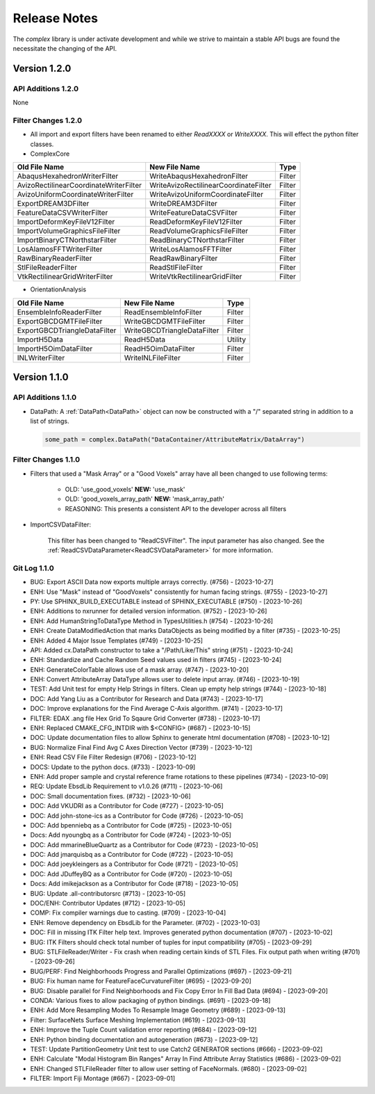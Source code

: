 Release Notes
=============

The `complex` library is under activate development and while we strive to maintain a stable API bugs are
found the necessitate the changing of the API.

Version 1.2.0
-------------

API Additions 1.2.0
^^^^^^^^^^^^^^^^^^^

None

Filter Changes 1.2.0
^^^^^^^^^^^^^^^^^^^^

- All import and export filters have been renamed to either *ReadXXXX* or *WriteXXXX*. This will effect the python filter classes. 

- ComplexCore

+----------------------------------------+---------------------------------------+-----------+
| Old File Name                          | New File Name                         | Type      |
+========================================+=======================================+===========+
| AbaqusHexahedronWriterFilter           | WriteAbaqusHexahedronFilter           | Filter    |
+----------------------------------------+---------------------------------------+-----------+
| AvizoRectilinearCoordinateWriterFilter | WriteAvizoRectilinearCoordinateFilter | Filter    |
+----------------------------------------+---------------------------------------+-----------+
| AvizoUniformCoordinateWriterFilter     | WriteAvizoUniformCoordinateFilter     | Filter    |
+----------------------------------------+---------------------------------------+-----------+
| ExportDREAM3DFilter                    | WriteDREAM3DFilter                    | Filter    |
+----------------------------------------+---------------------------------------+-----------+
| FeatureDataCSVWriterFilter             | WriteFeatureDataCSVFilter             | Filter    |
+----------------------------------------+---------------------------------------+-----------+
| ImportDeformKeyFileV12Filter           | ReadDeformKeyFileV12Filter            | Filter    |
+----------------------------------------+---------------------------------------+-----------+
| ImportVolumeGraphicsFileFilter         | ReadVolumeGraphicsFileFilter          | Filter    |
+----------------------------------------+---------------------------------------+-----------+
| ImportBinaryCTNorthstarFilter          | ReadBinaryCTNorthstarFilter           | Filter    |
+----------------------------------------+---------------------------------------+-----------+
| LosAlamosFFTWriterFilter               | WriteLosAlamosFFTFilter               | Filter    |
+----------------------------------------+---------------------------------------+-----------+
| RawBinaryReaderFilter                  | ReadRawBinaryFilter                   | Filter    |
+----------------------------------------+---------------------------------------+-----------+
| StlFileReaderFilter                    | ReadStlFileFilter                     | Filter    |
+----------------------------------------+---------------------------------------+-----------+
| VtkRectilinearGridWriterFilter         | WriteVtkRectilinearGridFilter         | Filter    |
+----------------------------------------+---------------------------------------+-----------+

- OrientationAnalysis

+------------------------------+-----------------------------+-----------+
| Old File Name                | New File Name               | Type      |
+==============================+=============================+===========+
| EnsembleInfoReaderFilter     | ReadEnsembleInfoFilter      | Filter    |
+------------------------------+-----------------------------+-----------+
| ExportGBCDGMTFileFilter      | WriteGBCDGMTFileFilter      | Filter    |
+------------------------------+-----------------------------+-----------+
| ExportGBCDTriangleDataFilter | WriteGBCDTriangleDataFilter | Filter    |
+------------------------------+-----------------------------+-----------+
| ImportH5Data                 | ReadH5Data                  | Utility   |
+------------------------------+-----------------------------+-----------+
| ImportH5OimDataFilter        | ReadH5OimDataFilter         | Filter    |
+------------------------------+-----------------------------+-----------+
| INLWriterFilter              | WriteINLFileFilter          | Filter    |
+------------------------------+-----------------------------+-----------+


Version 1.1.0
-------------

API Additions 1.1.0
^^^^^^^^^^^^^^^^^^^

- DataPath: A :ref:`DataPath<DataPath>` object can now be constructed with a "/" separated string in addition to a list of strings.

  .. code:: python

    some_path = complex.DataPath("DataContainer/AttributeMatrix/DataArray")


Filter Changes 1.1.0
^^^^^^^^^^^^^^^^^^^^

- Filters that used a "Mask Array" or a "Good Voxels" array have all been changed to use following terms:
   
   - OLD: 'use_good_voxels' **NEW:** 'use_mask'
   - OLD: 'good_voxels_array_path'  **NEW:** 'mask_array_path'
   - REASONING: This presents a consistent API to the developer across all filters

- ImportCSVDataFilter:

    This filter has been changed to "ReadCSVFilter". The input parameter has also changed. See the :ref:`ReadCSVDataParameter<ReadCSVDataParameter>` for more information.


Git Log 1.1.0
^^^^^^^^^^^^^

- BUG: Export ASCII Data now exports multiple arrays correctly. (#756) - [2023-10-27]
- ENH: Use "Mask" instead of "GoodVoxels" consistently for human facing strings. (#755) - [2023-10-27]
- PY: Use SPHINX_BUILD_EXECUTABLE instead of SPHINX_EXECUTABLE (#750) - [2023-10-26]
- ENH: Additions to nxrunner for detailed version information. (#752) - [2023-10-26]
- ENH: Add HumanStringToDataType Method in TypesUtilities.h (#754) - [2023-10-26]
- ENH: Create DataModifiedAction that marks DataObjects as being modified by a filter (#735) - [2023-10-25]
- ENH: Added 4 Major Issue Templates (#749) - [2023-10-25]
- API: Added cx.DataPath constructor to take a "/Path/Like/This" string (#751) - [2023-10-24]
- ENH: Standardize and Cache Random Seed values used in filters  (#745) - [2023-10-24]
- ENH: GenerateColorTable allows use of a mask array. (#747) - [2023-10-20]
- ENH: Convert AttributeArray DataType allows user to delete input array. (#746) - [2023-10-19]
- TEST: Add Unit test for empty Help Strings in filters. Clean up empty help strings (#744) - [2023-10-18]
- DOC: Add Yang Liu as a Contributor for Research and Data (#743) - [2023-10-17]
- DOC: Improve explanations for the Find Average C-Axis algorithm. (#741) - [2023-10-17]
- FILTER: EDAX .ang file Hex Grid To Sqaure Grid Converter (#738) - [2023-10-17]
- ENH: Replaced CMAKE_CFG_INTDIR with $<CONFIG> (#687) - [2023-10-15]
- DOC: Update documentation files to allow Sphinx to generate html documentation (#708) - [2023-10-12]
- BUG: Normalize Final Find Avg C Axes Direction Vector (#739) - [2023-10-12]
- ENH: Read CSV File Filter Redesign (#706) - [2023-10-12]
- DOCS: Update to the python docs. (#733) - [2023-10-09]
- ENH: Add proper sample and crystal reference frame rotations to these pipelines (#734) - [2023-10-09]
- REQ: Update EbsdLib Requirement to v1.0.26 (#711) - [2023-10-06]
- DOC: Small documentation fixes. (#732) - [2023-10-06]
- DOC: Add VKUDRI as a Contributor for Code (#727) - [2023-10-05]
- DOC: Add john-stone-ics as a Contributor for Code (#726) - [2023-10-05]
- DOC: Add bpenniebq as a Contributor for Code (#725) - [2023-10-05]
- Docs: Add nyoungbq as a Contributor for Code (#724) - [2023-10-05]
- DOC: Add mmarineBlueQuartz as a Contributor for Code (#723) - [2023-10-05]
- DOC: Add jmarquisbq as a Contributor for Code (#722) - [2023-10-05]
- DOC: Add joeykleingers as a Contributor for Code (#721) - [2023-10-05]
- DOC: Add JDuffeyBQ as a Contributor for Code (#720) - [2023-10-05]
- Docs: Add imikejackson as a Contributor for Code (#718) - [2023-10-05]
- BUG: Update .all-contributorsrc (#713) - [2023-10-05]
- DOC/ENH: Contributor Updates (#712) - [2023-10-05]
- COMP: Fix compiler warnings due to casting. (#709) - [2023-10-04]
- ENH: Remove dependency on EbsdLib for the Parameter. (#702) - [2023-10-03]
- DOC: Fill in missing ITK Filter help text. Improves generated python documentation (#707) - [2023-10-02]
- BUG: ITK Filters should check total number of tuples for input compatibility (#705) - [2023-09-29]
- BUG: STLFileReader/Writer - Fix crash when reading certain kinds of STL Files. Fix output path when writing (#701) - [2023-09-26]
- BUG/PERF: Find Neighborhoods Progress and Parallel Optimizations (#697) - [2023-09-21]
- BUG: Fix human name for FeatureFaceCurvatureFilter (#695) - [2023-09-20]
- BUG: Disable parallel for Find Neighborhoods and Fix Copy Error In Fill Bad Data (#694) - [2023-09-20]
- CONDA: Various fixes to allow packaging of python bindings. (#691) - [2023-09-18]
- ENH: Add More Resampling Modes To Resample Image Geometry (#689) - [2023-09-13]
- Filter: SurfaceNets Surface Meshing Implementation (#619) - [2023-09-13]
- ENH: Improve the Tuple Count validation error reporting (#684) - [2023-09-12]
- ENH: Python binding documentation and autogeneration (#673) - [2023-09-12]
- TEST: Update PartitionGeometry Unit test to use Catch2 GENERATOR sections (#666) - [2023-09-02]
- ENH: Calculate "Modal Histogram Bin Ranges" Array In Find Attribute Array Statistics (#686) - [2023-09-02]
- ENH: Changed STLFileReader filter to allow user setting of FaceNormals. (#680) - [2023-09-02]
- FILTER: Import Fiji Montage (#667) - [2023-09-01]